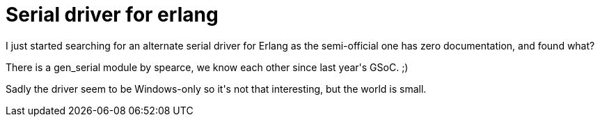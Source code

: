 = Serial driver for erlang

:slug: serial-driver-for-erlang
:category: hacking
:tags: en
:date: 2009-03-09T00:24:02Z
++++
<p>I just started searching for an alternate serial driver for Erlang as the semi-official one has zero documentation, and found what?</p><p>There is a gen_serial module by spearce, we know each other since last year's GSoC. ;)</p><p>Sadly the driver seem to be Windows-only so it's not that interesting, but the world is small.</p>
++++
